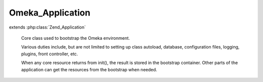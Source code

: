 -----------------
Omeka_Application
-----------------

.. php:class:: Omeka_Application

extends :php:class:`Zend_Application`

    Core class used to bootstrap the Omeka environment.

    Various duties include, but are not limited to setting up class autoload,
    database, configuration files, logging, plugins, front controller, etc.

    When any core resource returns from init(), the result is stored in the bootstrap container. Other parts of the application can get the resources from the bootstrap when needed.

    .. php:method:: __construct($environment, $options = null)

        Initialize the application.

        :type $environment: string
        :param $environment: The environment name.
        :type $options: string|array|Zend_Config
        :param $options: Application configuration.

    .. php:method:: initialize()

        Bootstrap the entire application.

    .. php:method:: run()

        Display the generic error page for all otherwise-uncaught exceptions.

    .. php:method:: _displayErrorPage($e, $title = null)

        Print an HTML page to display errors when starting the application.

        :type $e: Exception
        :param $e:
        :type $title: string
        :param $title: The title of the error page.
